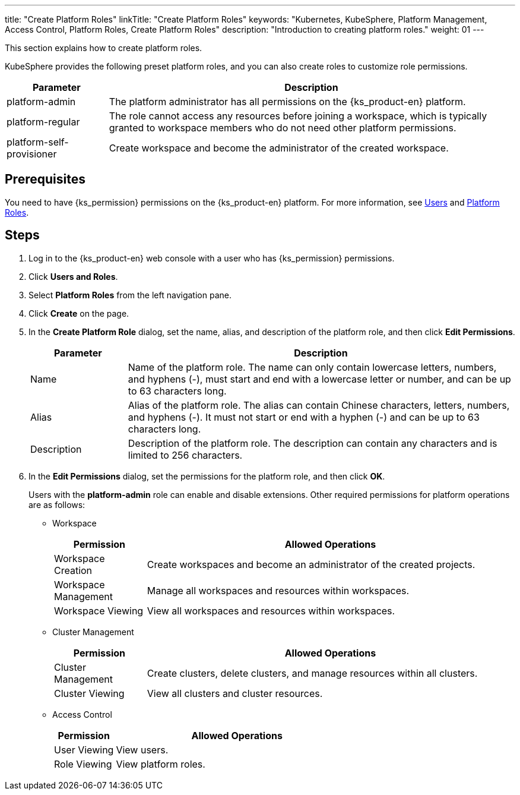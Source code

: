 ---
title: "Create Platform Roles"
linkTitle: "Create Platform Roles"
keywords: "Kubernetes, KubeSphere, Platform Management, Access Control, Platform Roles, Create Platform Roles"
description: "Introduction to creating platform roles."
weight: 01
---

:ks_menu: **Users and Roles**
:ks_navigation: **Platform Roles**

This section explains how to create platform roles.

KubeSphere provides the following preset platform roles, and you can also create roles to customize role permissions.

[%header,cols="1a,4a"]
|===
|Parameter |Description

|platform-admin
|The platform administrator has all permissions on the {ks_product-en} platform.

|platform-regular
|The role cannot access any resources before joining a workspace, which is typically granted to workspace members who do not need other platform permissions.

|platform-self-provisioner
|Create workspace and become the administrator of the created workspace.
|===

== Prerequisites

You need to have pass:a,q[{ks_permission}] permissions on the {ks_product-en} platform. For more information, see link:../../01-users/[Users] and link:../../02-platform-roles/[Platform Roles].

== Steps

. Log in to the {ks_product-en} web console with a user who has pass:a,q[{ks_permission}] permissions.
. Click pass:a,q[{ks_menu}].
. Select **Platform Roles** from the left navigation pane.
. Click **Create** on the page.
. In the **Create Platform Role** dialog, set the name, alias, and description of the platform role, and then click **Edit Permissions**.
+
[%header,cols="1a,4a"]
|===
|Parameter |Description

|Name
|Name of the platform role. The name can only contain lowercase letters, numbers, and hyphens (-), must start and end with a lowercase letter or number, and can be up to 63 characters long.

|Alias
|Alias of the platform role. The alias can contain Chinese characters, letters, numbers, and hyphens (-). It must not start or end with a hyphen (-) and can be up to 63 characters long. 

|Description
|Description of the platform role. The description can contain any characters and is limited to 256 characters.
|===

. In the **Edit Permissions** dialog, set the permissions for the platform role, and then click **OK**.
+
Users with the **platform-admin** role can enable and disable extensions. Other required permissions for platform operations are as follows:

+
* Workspace
+

[%header,cols="1a,4a"]
|===
|Permission |Allowed Operations

|Workspace Creation
|Create workspaces and become an administrator of the created projects.

|Workspace Management
|Manage all workspaces and resources within workspaces.

|Workspace Viewing
|View all workspaces and resources within workspaces.
|===

+
* Cluster Management
+

[%header,cols="1a,4a"]
|===
|Permission |Allowed Operations

|Cluster Management
|Create clusters, delete clusters, and manage resources within all clusters.

|Cluster Viewing
|View all clusters and cluster resources.
|===

* Access Control
+
--
[%header,cols="1a,4a"]
|===
|Permission |Allowed Operations

|User Viewing
|View users.

|Role Viewing
|View platform roles.

|===
--
